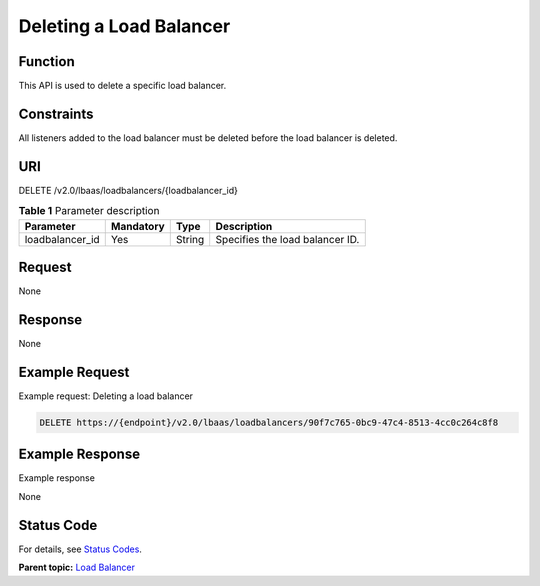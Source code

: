 Deleting a Load Balancer
========================

Function
^^^^^^^^

This API is used to delete a specific load balancer.

Constraints
^^^^^^^^^^^

All listeners added to the load balancer must be deleted before the load balancer is deleted.

URI
^^^

DELETE /v2.0/lbaas/loadbalancers/{loadbalancer_id}

.. table:: **Table 1** Parameter description

   =============== ========= ====== ===============================
   Parameter       Mandatory Type   Description
   =============== ========= ====== ===============================
   loadbalancer_id Yes       String Specifies the load balancer ID.
   =============== ========= ====== ===============================

Request
^^^^^^^

None

Response
^^^^^^^^

None

Example Request
^^^^^^^^^^^^^^^

Example request: Deleting a load balancer

.. code:: screen

   DELETE https://{endpoint}/v2.0/lbaas/loadbalancers/90f7c765-0bc9-47c4-8513-4cc0c264c8f8

Example Response
^^^^^^^^^^^^^^^^

Example response

None

Status Code
^^^^^^^^^^^

For details, see `Status Codes <elb_gc_1102.html#elb_gc_1102>`__.

**Parent topic:** `Load Balancer <elb_zq_fz_0000.html>`__
